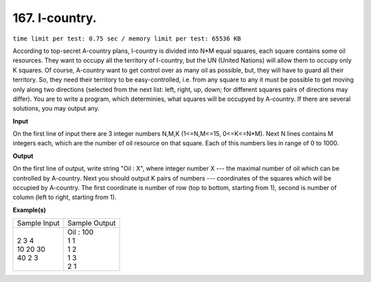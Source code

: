 
.. 167.rst

167. I-country.
=================
``time limit per test: 0.75 sec / memory limit per test: 65536 KB``

According to top-secret A-country plans, I-country is divided into N*M equal squares, each square contains some oil resources. They want to occupy all the territory of I-country, but the UN (United Nations) will allow them to occupy only K squares. Of course, A-country want to get control over as many oil as possible, but, they will have to guard all their territory. So, they need their territory to be easy-controlled, i.e. from any square to any it must be possible to get moving only along two directions (selected from the next list: left, right, up, down; for different squares pairs of directions may differ). 
You are to write a program, which determinies, what squares will be occupyed by A-country. If there are several solutions, you may output any.

**Input**

On the first line of input there are 3 integer numbers N,M,K (1<=N,M<=15, 0<=K<=N*M). Next N lines contains M integers each, which are the number of oil resource on that square. Each of this numbers lies in range of 0 to 1000.

**Output**

On the first line of output, write string "Oil : X", where integer number X --- the maximal number of oil which can be controlled by A-country. Next you should output K pairs of numbers --- coordinates of the squares which will be occupied by A-country. The first coordinate is number of row (top to bottom, starting from 1), second is number of column (left to right, starting from 1).

**Example(s)**

+----------------+----------------+
|Sample Input    |Sample Output   |
+----------------+----------------+
| | 2 3 4        | | Oil : 100    |
| | 10 20 30     | | 1 1          |
| | 40 2 3       | | 1 2          |
|                | | 1 3          |
|                | | 2 1          |
+----------------+----------------+
